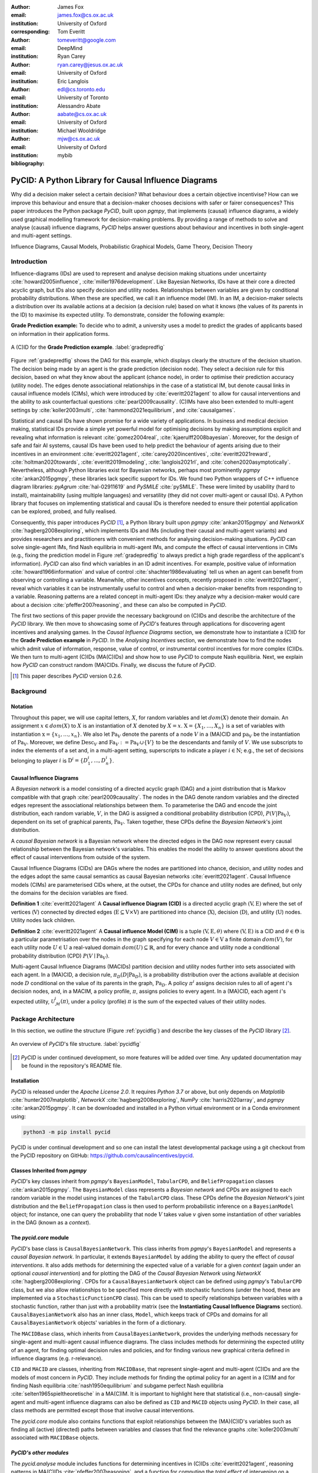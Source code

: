 :author: James Fox
:email: james.fox@cs.ox.ac.uk
:institution: University of Oxford
:corresponding:

:author: Tom Everitt
:email: tomeveritt@google.com
:institution: DeepMind

:author: Ryan Carey
:email: ryan.carey@jesus.ox.ac.uk
:institution: University of Oxford

:author: Eric Langlois
:email: edl@cs.toronto.edu
:institution: University of Toronto

:author: Alessandro Abate
:email: aabate@cs.ox.ac.uk
:institution: University of Oxford

:author: Michael Wooldridge
:email: mjw@cs.ox.ac.uk
:institution: University of Oxford
:bibliography: mybib

------------------------------------------------------
PyCID: A Python Library for Causal Influence Diagrams 
------------------------------------------------------

.. class:: abstract

   Why did a decision maker select a certain decision? What behaviour does a
   certain objective incentivise? How can we improve this behaviour and ensure
   that a decision-maker chooses decisions with safer or fairer consequences?
   This paper introduces the Python package *PyCID*, built upon *pgmpy*, that
   implements (causal) influence diagrams, a widely used graphical modelling framework for 
   decision-making problems. By providing a range of methods to solve and analyse
   (causal) influence diagrams, *PyCID* helps answer questions about behaviour
   and incentives in both single-agent and multi-agent settings.

.. class:: keywords

   Influence Diagrams, Causal Models, Probabilistic Graphical Models, Game Theory, Decision Theory

Introduction
------------
   
Influence-diagrams (IDs) are used to represent and analyse decision making situations under uncertainty :cite:`howard2005influence`, :cite:`miller1976development`. Like Bayesian Networks, IDs have at their core a directed acyclic graph, but IDs also specify decision and utility nodes. Relationships between variables are given by conditional probability distributions. When these are specified, we call it an influence model (IM). In an IM, a decision-maker selects a distribution over its available actions at a decision (a decision rule) based on what it knows (the values of its parents in the ID) to maximise its expected utility. To demonstrate, consider the following example:

**Grade Prediction example:** To decide who to admit, a university uses a model to predict the grades of applicants based on information in their application forms. 

.. figure:: cid_3grade.PNG
   :align: center
   :figclass: bht
   
   A (C)ID for the **Grade Prediction example**. :label:`gradepredfig`

Figure :ref:`gradepredfig` shows the DAG for this example, which displays clearly the structure of the decision situation. The decision being made by an agent is the grade prediction (decision node). They select a decision rule for this decision, based on what they know about the applicant (chance node), in order to optimise their prediction accuracy (utility node). The edges denote associational relationships in the case of a statistical IM, but denote causal links in causal influence models (CIMs), which were introduced by :cite:`everitt2021agent` to allow for causal interventions and the ability to ask counterfactual questions :cite:`pearl2009causality`. (C)IMs have also been extended to multi-agent settings by :cite:`koller2003multi`, :cite:`hammond2021equilibrium`, and :cite:`causalgames`.

.. or causal links depending on whether 


.. the accuracy of this prediction is modelled as a utility node, and 


.. the decision-maker is the prediction model, which selects a decision rule for its grade prediction (decision node, blue rectangle) based on information about the applicant (chance node, white). The model wants to make accurate predictions (utility node, yellow). This example involves a single-agent, but IMs have been extended to multi-agent settings (:cite:`koller2003multi`, :cite:`hammond2021equilibrium`, and :cite:`multidecision`) and causal influence models (CIMs) :cite:`everitt2021agent` allow for causal interventions and the ability to ask counterfactual questions :cite:`pearl2009causality`. 

.. The action A1 is modeled with a decision node (square) and the reward R2 is modeled as a utility node (diamond), while the states are normal chance nodes (rounded edges). Causal links specify that S1 and A1 influence S2, and that S2 determines R2. The information link S1 → A1 specifies that the agent knows the initial state S1 when choosing its action A1.

.. In this example's ID (Figure :ref:`gradepredfig`), the decision-maker is the model, which must decide on a distribution over predicted grades conditional on its observations of gender and high school that achieves the highest expected utility. In Section ..., we shall see that viewing this as a CID 

..    A decision-maker selects a distribution over its available actions at a decision (decision rule) based on what it knows (the values of its parents in the ID) to maximise its expected utility.



.. To demonstrate how an ID represents a decision-making process, consider the following:



.. The university would like the system to make accurate predictions (:math:`Ac`), without treating students differently based on their gender (:math:`Ge`) or race (:math:`R`). 
.. The prediction model uses the gender of the student and the high school (:math:`HS`) they attended to make its grade prediction. 
.. We make the following assumptions:
.. *  Performance at university is evaluated by a student's grades (:math:`Gr`) and this depends on the quality of education (:math:`E`) the student received before university (which depends on the high school they attended). 
.. *  Where a student attended high school is assumed to be impacted by their race, but not by their gender.

.. In this example's ID (Figure ...), the decision-maker is the model, which must decide on a distribution over predicted grades conditional on its observations of gender and high school that achieves the highest expected utility. In Section ..., we shall see that viewing this as a CID 


Statistical and causal IDs have shown promise for a wide variety of applications. In business and medical decision making, statistical IDs provide a simple yet powerful model for optimising decisions by making assumptions explicit and revealing what information is relevant :cite:`gomez2004real`, :cite:`kjaerulff2008bayesian`. Moreover, for the design of safe and fair AI systems, causal IDs have been used to help predict the behaviour of agents arising due to their incentives in an environment :cite:`everitt2021agent`, :cite:`carey2020incentives`, :cite:`everitt2021reward`, :cite:`holtman2020towards`, :cite:`everitt2019modeling`, :cite:`langlois2021rl`, and :cite:`cohen2020asymptotically`. Nevertheless, although Python libraries exist for Bayesian networks, perhaps most prominently *pgmpy* :cite:`ankan2015pgmpy`, these libraries lack specific support for IDs. We found two Python wrappers of C++ influence diagram libraries: *pyAgrum* :cite:`hal-02911619` and *PySMILE* :cite:`pySMILE`. These were limited by usability (hard to install), maintainability (using multiple languages) and versatility (they did not cover multi-agent or causal IDs). A Python library that focuses on implementing statistical and causal IDs is therefore needed to ensure their potential application can be explored, probed, and fully realised.
 
Consequently, this paper introduces *PyCID* [#]_, a Python library built upon *pgmpy* :cite:`ankan2015pgmpy` and *NetworkX* :cite:`hagberg2008exploring`, which implements IDs and IMs (including their causal and multi-agent variants) and provides researchers and practitioners with convenient methods for analysing decision-making situations. *PyCID* can solve single-agent IMs, find Nash equilibria in multi-agent IMs, and compute the effect of causal interventions in CIMs (e.g., fixing the prediction model in Figure :ref:`gradepredfig` to always predict a high grade regardless of the applicant's information). *PyCID* can also find which variables in an ID admit incentives. For example, positive value of information :cite:`howard1966information` and value of control :cite:`shachter1986evaluating` tell us when an agent can benefit from observing or controlling a variable. Meanwhile, other incentives concepts, recently proposed in :cite:`everitt2021agent`, reveal which variables it can be instrumentally useful to control and when a decision-maker benefits from responding to a variable. Reasoning patterns are a related concept in multi-agent IDs: they analyze why a decision-maker would care about a decision :cite:`pfeffer2007reasoning`, and these can also be computed in *PyCID*.
 
The first two sections of this paper provide the necessary background on (C)IDs and describe the architecture of the *PyCID* library. We then move to showcasing some of *PyCID*'s features through applications for discovering agent incentives and analysing games. In the *Causal Influence Diagrams* section, we demonstrate how to instantiate a (C)ID for the **Grade Prediction example** in *PyCID*. In the *Analysing Incentives* section, we demonstrate how to find the nodes which admit value of information, response, value of control, or instrumental control incentives for more complex (C)IDs. We then turn to multi-agent (C)IDs (MA(C)IDs) and show how to use *PyCID* to compute Nash equilibria. Next, we explain how *PyCID* can construct random (MA)CIDs. Finally, we discuss the future of *PyCID*.
   
.. [#] This paper describes *PyCID* version 0.2.6.

Background
----------

Notation
++++++++
Throughout this paper, we will use capital letters, :math:`X`, for random variables and let :math:`dom(X)` denote their domain. An assignment :math:`x \in dom(X)` to :math:`X` is an instantiation of :math:`X` denoted by :math:`X=x`. :math:`\textbf{X} = \{X_1, \dots, X_n\}` is a set of variables with instantiation :math:`\textbf{x} = \{x_1, \dots, x_n\}`. We also let :math:`\textbf{Pa}_V` denote the parents of a node :math:`V` in a (MA)CID and :math:`\textbf{pa}_V` be the instantiation of :math:`\textbf{Pa}_V`. 
Moreover, we define :math:`\textbf{Desc}_V` and :math:`\textbf{Fa}_V := \textbf{Pa}_V \cup \{V\}` to be the descendants and family of :math:`V`. 
We use subscripts to index the elements of a set and, in a multi-agent setting, superscripts to indicate a player :math:`i \in \textbf{N}`; e.g., the set of decisions belonging to player :math:`i` is :math:`\textbf{D}^i=\{D^i_1,...,D^i_n\}`.
   
Causal Influence Diagrams
+++++++++++++++++++++++++

A *Bayesian network* is a model consisting of a directed acyclic graph (DAG) and a joint distribution that is Markov compatible with that graph :cite:`pearl2009causality`. The nodes in the DAG denote random variables and the directed edges represent the associational relationships between them. To parameterise the DAG and encode the joint distribution, each random variable, :math:`V`, in the DAG is assigned a conditional probability distribution (CPD), :math:`P(V\vert \textbf{Pa}_V)`, dependent on its set of graphical parents, :math:`\textbf{Pa}_V`. Taken together, these CPDs define the *Bayesian Network*'s joint distribution. 

A *causal Bayesian network* is a Bayesian network where the directed edges in the DAG now represent every causal relationship between the Bayesian network's variables. This enables the model the ability to answer questions about the effect of causal interventions from outside of the system. 

Causal Influence Diagrams (CIDs) are DAGs where the nodes are partitioned into chance, decision, and utility nodes and the edges adopt the same causal semantics as causal Bayesian networks :cite:`everitt2021agent`. Causal Influence models (CIMs) are parameterised CIDs where, at the outset, the CPDs for chance and utility nodes are defined, but only the domains for the decision variables are fixed.
   
**Definition 1** :cite:`everitt2021agent` A **Causal influence Diagram (CID)** is a directed acyclic graph :math:`(\textbf{V}, \textbf{E})` where the set of vertices (:math:`\textbf{V}`) connected by directed edges (:math:`\textbf{E} \subseteq \textbf{V} \times \textbf{V}`) are partitioned into chance (:math:`\textbf{X}`), decision (:math:`\textbf{D}`), and utility (:math:`\textbf{U}`) nodes. Utility nodes lack children.
   
**Definition 2** :cite:`everitt2021agent` A **Causal influence Model (CIM)** is a tuple :math:`(\textbf{V}, \textbf{E}, \theta)`  where :math:`(\textbf{V}, \textbf{E})` is a CID and :math:`\theta \in \Theta` is a 
particular parametrisation over the nodes in the graph specifying for each node :math:`V \in \textbf{V}` a finite domain :math:`dom(V)`, 
for each utility node :math:`U \in \textbf{U}` a real-valued domain :math:`dom(U) \subseteq \mathbb{R}`, and for every chance and utility node a conditional probability distribution (CPD) :math:`P(V \mid \textbf{Pa}_V)`. 

Multi-agent Causal Influence Diagrams (MACIDs) partition decision and utility nodes further into sets associated with each agent. In a (MA)CID, a decision rule, :math:`\pi_D(D|\textbf{Pa}_D)`, is a probability distribution over the actions available at decision node :math:`D` conditional on the value of its parents in the graph, :math:`\textbf{Pa}_D`. A policy :math:`\pi^i` assigns decision rules to all of agent :math:`i`'s decision nodes, and, in a MACIM, a policy profile, :math:`\pi`, assigns policies to every agent. In a (MA)CID, each agent :math:`i`'s expected utility, :math:`\mathcal{U}^i_{\mathcal{M}}(\pi)`, under a policy (profile) :math:`\pi` is the sum of the expected values of their utility nodes.

Package Architecture
--------------------
   
In this section, we outline the structure (Figure :ref:`pycidfig`) and describe the key classes of the *PyCID* library [#]_.

.. figure:: pycid.PNG
   :align: center
   :figclass: bht
   
   An overview of *PyCID*'s file structure. :label:`pycidfig`

.. [#] *PyCID* is under continued development, so more features will be added over time. Any updated documentation may be found in the repository's README file.

Installation
++++++++++++
   
*PyCID* is released under the *Apache License 2.0*. It requires *Python 3.7* or above, but only depends on *Matplotlib* :cite:`hunter2007matplotlib`, *NetworkX* :cite:`hagberg2008exploring`, *NumPy* :cite:`harris2020array`, and *pgmpy* :cite:`ankan2015pgmpy`. It can be downloaded and installed in a Python virtual environment or in a Conda environment using:
   
.. code-block:: shell
   
   python3 -m pip install pycid
   
   
PyCID is under continual development and so one can install the latest developmental package using a git checkout from the PyCID repository on GitHub: https://github.com/causalincentives/pycid.
   

Classes Inherited from *pgmpy*
+++++++++++++++++++++++++++++++
   
*PyCID*'s key classes inherit from *pgmpy*'s ``BayesianModel``, ``TabularCPD``, and ``BeliefPropagation`` classes :cite:`ankan2015pgmpy`. The ``BayesianModel`` class represents a *Bayesian network* and CPDs are assigned to each random variable in the model using instances of the ``TabularCPD`` class. These CPDs define the *Bayesian Network*'s joint distribution and the ``BeliefPropagation`` class is then used to perform probabilistic inference on a ``BayesianModel`` object; for instance, one can query the probability that node :math:`V` takes value :math:`v` given some instantiation of other variables in the DAG (known as a *context*). 
   
The `pycid.core` module
++++++++++++++++++++++++

*PyCID*'s base class is ``CausalBayesianNetwork``. This class inherits from *pgmpy*'s ``BayesianModel`` and represents a *causal Bayesian network*. In particular, it extends ``BayesianModel`` by adding the ability to query the effect of *causal interventions*. It also adds methods for determining the expected value of a variable for a given *context* (again under an optional *causal intervention*) and for plotting the DAG of the *Causal Bayesian Network* using *NetworkX* :cite:`hagberg2008exploring`. CPDs for a ``CausalBayesianNetwork`` object can be defined using *pgmpy*'s ``TabularCPD`` class, but we also allow relationships to be specified more directly with stochastic functions (under the hood, these are implemented via a ``StochasticFunctionCPD`` class). This can be used to specify relationships between variables with a stochastic function, rather than just with a probability matrix (see the **Instantiating Causal Influence Diagrams** section). ``CausalBayesianNetwork`` also has an inner class, ``Model``, which keeps track of CPDs and domains for all ``CausalBayesianNetwork`` objects' variables in the form of a dictionary.
   
The ``MACIDBase`` class, which inherits from ``CausalBayesianNetwork``, provides the underlying methods necessary for single-agent and multi-agent causal influence diagrams. The class includes methods for determining the expected utility of an agent, for finding optimal decision rules and policies, and for finding various new graphical criteria defined in influence diagrams (e.g. r-relevance). 

``CID`` and ``MACID`` are classes, inheriting from ``MACIDBase``, that represent single-agent and multi-agent (C)IDs and are the models of most concern in *PyCID*. They include methods for finding the optimal policy for an agent in a (C)IM and for finding Nash equilibria :cite:`nash1950equilibrium` and
subgame perfect Nash equilibria :cite:`selten1965spieltheoretische` in a MA(C)IM. It is important to highlight here that statistical (i.e., non-causal) single-agent and multi-agent influence diagrams can also be defined as ``CID`` and ``MACID`` objects using *PyCID*. In their case, all class methods are permitted except those that involve causal interventions.

The `pycid.core` module also contains functions that exploit relationships between the (MA)(C)ID's variables such as finding all (active) (directed) paths between variables and classes that find the relevance graphs :cite:`koller2003multi` associated with ``MACIDBase`` objects.
   
*PyCID's other modules*
+++++++++++++++++++++++
   
The `pycid.analyse` module includes functions for determining incentives in (C)IDs :cite:`everitt2021agent`, reasoning patterns in MA(C)IDs :cite:`pfeffer2007reasoning`, and a function for computing the *total effect* of intervening on a variable with different values. `pycid.examples` contains pre-implemented (C)IDs and MA(C)IDs,
whilst `pycid.random` contains functions for generating random (C)IDs and MA(C)IDs. `pycid.notebooks` contains *jupyter notebooks* with demonstrations of how to use the codebase; these can also be run directly as *Colab notebooks*. Finally, `pycid.tests` houses unit tests for all functions and public class methods.
   
Instantiating Causal Influence Diagrams
---------------------------------------
   
Having covered *PyCID*'s basic library structure, the remaining sections will demonstrate some use cases. We begin, in this section, by instantiating the structure of the simple (C)ID given in the introduction (Figure :ref:`gradepredfig`). For many purposes, including finding incentives, the graph is enough for analysis.
   
A (C)ID for the **Grade Prediction example** is created as an instance of our ``CID`` class. Its initializer takes a list of edges as its first argument and then two more lists specifying the (C)ID's decision and utility nodes. All other nodes introduced in the edge pairs, which are not decision or utility nodes, are chance nodes. For conciseness, we abbreviate and use :math:`P` to denote the prediction model's decision node, :math:`A` for the applicant's information, and :math:`Ac` to denote the accuracy of the predictions:
   
.. code-block:: python
   
   import pycid
   cid = pycid.CID(
      [("A", "P"), ("A", "Ac"), ("P", "Ac")],
      decisions=["P"],
      utilities=["Ac"],
   )
   cid.draw()
   
The ``CID`` class method, `draw`, plots this (C)ID (Figure :ref:`cidfig`) with a drawing convention that matches what is given in Figure :ref:`gradepredfig`'s legend.
   
.. figure:: 3node_cid_cim.PNG
   :align: center
   :figclass: bht
   
   A simple (C)ID (Left) and corresponding CIM (Right) plotted using *PyCID*. :label:`cidfig`
   
To then parameterise this (C)ID as a (C)IM by adding a domain for :math:`P` and CPDs for :math:`A` and :math:`Ac`, we pass keyword arguments to the `add_cpds` method: 
   
.. code-block:: python
   :linenos:
   
      cid.add_cpds(
         A=pycid.discrete_uniform([0, 1]),
         P=[0, 1],
         Ac=lambda a, p: int(a == p),
      )
   
CPDs in *PyCID* can be instantiated directly as ``TabularCPD`` objects, but more often *PyCID*'s ``StochasticFunctionCPD`` subclass is used. This provides multiple ways to easily specify how a chance or utility variable's CPD depends on its parents or follows some distribution and converts that expression into a ``TabularCPD`` object under the hood. On line 2 above, we assign variable :math:`A` a discrete uniform distribution over its domain, :math:`dom(A)=\{0,1\}`; on line 3, we specify :math:`dom(P)=\{0,1\}`; and on the final line, we specify how the value of :math:`Ac` depends on the values of its parents, :math:`A` and :math:`P`. Within the lambda function, other variables are referred to by their lower case form to denote that variable's instantiation. Using a ``CID`` class method, `solve`, we can now solve this (C)IM by finding the agent's optimal decision rule for :math:`P`. This returns the following output, saying that the optimal decision rule for :math:`P` is to choose action 0 (low prediction) when the value of :math:`A` is 0 (the quality of the application is poor), and action 1 (high prediction) when the value of :math:`A` is 1 (the quality of the application is high):
   
.. code-block:: python
   
      {'P': StochasticFunctionCPD<D> 
         {'a': 0}  ->  0
         {'a': 1}  ->  1}
   
If the agent behaves according to this optimal decision rule, we find that their expected utility is 1 using the code below; `expected_utility` accepts optional dictionaries for specifying contexts and causal interventions: 
   
.. code-block:: python
   
      solution = cid.solve() 
      optimal_d_cpd = solution['P']
      cid.add_cpds(optimal_d_cpd)
      cid.expected_utility(context={}, intervention={})

There are several other ways to specify CPDs for variables. For example, on line 1 below, the CPD for :math:`A` is updated to now follow a Bernoulli(0.8) distribution and line 2 specifies that now :math:`Ac` just copies the value of :math:`P` with probability 0.7:

.. code-block:: python
   :linenos:
   
      cid.add_cpds(A=pycid.bernoulli(0.8))
      cid.add_cpds(Ac=lambda a, p: pycid.noisy_copy(p,
                     probability=0.7, domain=[0, 1]))   
         

Analysing Incentives
--------------------
   
In this section, we demonstrate how to use *PyCID* to find which nodes in a single-decision CID admit different types of incentives using their graphical criterion :cite:`everitt2021agent`. In general, a graphical criterion tells you what properties influence models can have based on the influence diagram (i.e, the graph) alone. A graphical criterion takes a graph and several nodes as arguments and returns whether or not the property (in this case the incentive) can occur for those nodes. Incentives are helpful for applications in safety and fairness (:cite:`everitt2021agent`, :cite:`holtman2020towards`), understanding the behaviour of RL algorithms (:cite:`langlois2021rl`, :cite:`everitt2021reward`), and comparing the promise of different AGI safety frameworks :cite:`everitt2019modeling`.
We believe that *PyCID* can further mature these enquiries.
   
*PyCID* currently finds the following incentives in single-decision CIDs using their graphical criteria:
   
*  Value of Information (VoI)
*  Response Incentives (RI)
*  Value of Control (VoC) [#]_ 
*  Instrumental Control Incentives (ICI)
   
.. [#] Nodes can be specified further as admitting indirect or direct Value of Control.
   
.. In this paper, we limit ourselves to describing the intuitive meaning of each of these concepts, and procedures for identifying whether these concepts can arise, based on the graphical structure alone. For formal definitions, we refer the reader to :cite:`everitt2021agent`. Nevertheless, the *PyCID* library also includes functions - `quantitative_voi` and `quantitative_voc` - that use the model (rather than just the graph) to compute the VoI and VoC.

.. Although we refer the interested reader to :cite:`everitt2021agent` for full incentive definitions, we shall provide each incentive's graphical criterion as we demonstrate how to use *PyCID* to find them with the same examples that were used in :cite:`everitt2021agent`. Because :cite:`everitt2021agent` proved that all of these incentives are sound and complete, we can find whether a node admits a certain incentive using just CIDs (not CIMs); however, *PyCID* also provides functions - `quantitative_voi` and `quantitative_voc` - that return the quantitative VoI and VoC of variables in a CIM.

Value of Information (VoI)
++++++++++++++++++++++++++
   
Intuitively, a variable has positive value of information (VoI) if a decision-maker would benefit from observing its value before making a decision:

**VoI Definition:** For a CIM [#]_ :math:`\mathcal{M}`, and a node :math:`X \in \textbf{V} \setminus \textbf{Desc}_D`, let :math:`\mathcal{M}_{X \not\rightarrow D}` and :math:`\mathcal{M}_{X \rightarrow D}` be :math:`\mathcal{M}` modified by respectively removing and adding the edge :math:`X \rightarrow D`. The **value of information** for :math:`X` is then :math:`\underset{\pi}{max}\mathcal{U}^i_{\mathcal{M}_{X \rightarrow D}}(\pi) - \underset{\pi}{max}\mathcal{U}^i_{\mathcal{M}_{X \not\rightarrow D}}(\pi)`.

.. [#] This definition is also valid in (non-causal) statistical influence models.

VoI has been applied to a wide array of problems in economics and computer science :cite:`borgonovo2016sensitivity`. Although *PyCID*'s function `quantitatative_voi` returns the quantitative VoI of a variable in a CIM, for the remainder of this section we shall focus on its graphical criterion, which depends upon which nodes are **requisite** observations in the CID. 
   
**Requisite Observation Graphical Criterion:** Let :math:`\textbf{U}_D \in \textbf{U} \cap \textbf{Desc}_D` be the utility nodes downstream of :math:`D`. An observation :math:`X \in \textbf{Pa}_D` in a single-decision CID is **requisite** if :math:`X \not\perp_{\mathcal{G}} \textbf{U}_D \vert (\textbf{Pa}_D \cup \{D\} \setminus \{X\})` [#]_.
   
**VoI Graphical Criterion**: A single decision CID, :math:`\mathcal{G}`, admits **VoI** for :math:`X \in \textbf{V} \setminus \textbf{Desc}_D` if and only if :math:`X` is a requisite observation in :math:`\mathcal{G}_{X \rightarrow D}`, the graph obtained by adding :math:`X \rightarrow D` to :math:`\mathcal{G}`.
   
.. [#] :math:`X \not\perp_{\mathcal{G}} Y \mid \textbf{W}` denotes that :math:`X` is d-connected to :math:`Y` conditional on the set of nodes in :math:`\textbf{W}` and :math:`X \perp_{\mathcal{G}} Y \mid \textbf{W}` would denote that :math:`X` is d-separated from :math:`Y` conditional on :math:`\textbf{W}` :cite:`pearl2009causality`.

To demonstrate how to find nodes that admit VoI using *PyCID*, we extend the **Grade Prediction example** given in the introduction:
 
**Extended Grade Prediction example:** :cite:`everitt2021agent` The university wants to admit the brightest students using their grade prediction model, but doesn't want to treat students differently based on their gender (:math:`Ge`) or race (:math:`R`). The model uses the gender of the student and the high school (:math:`HS`) they attended to make its grade prediction. We make the following assumptions:

*  Performance at university is evaluated by a student's grades (:math:`Gr`) and this depends on the quality of education (:math:`E`) the student received before university (which depends on the high school they attended). 
*  A student’s high school is assumed to be impacted by their race, but not by their gender.

We want to know whether the predictor is incentivised to behave in a discriminatory manner with respect to the students’ gender or race. A CID for this example is defined below:
   
.. code-block:: python
   
   cid = pycid.CID(
      [
         ("R", "HS"),
         ("HS", "E"),
         ("HS", "P"),
         ("E", "Gr"),
         ("Gr", "Ac"),
         ("Ge", "P"),
         ("P", "Ac"),
      ],
      decisions=["P"],
      utilities=["Ac"],
   )
   
*PyCID* finds that :math:`HS`, :math:`E`, and :math:`Gr` can all have positive VoI for the predictor model (line 1). We can also display this visually (Figure :ref:`cidvoifig`) by passing, as an argument, a lambda function into ``CID``'s `draw_property` method (line 2):
   
.. code-block:: python
   :linenos:
   
      pycid.admits_voi_list(cid, 'P')
      cid.draw_property(lambda node:
            pycid.admits_voi(cid, 'P', node))
   
.. figure:: voi_cid.PNG
      :align: center
      :scale: 70%
      :figclass: bht
   
      A CID for the *Grade prediction example* with the variables that admit VoI in a darker colour, red (plotted using *PyCID*). :label:`cidvoifig`
   
Our implementation of this example in *PyCID* has revealed that there exists a parameterisation of this setup (i.e., a CIM with the given CID) where the model would benefit from knowing the value of one or more of 'High School', 'Education', or the student's true 'Grade' before making a grade prediction.

Response Incentives (RI)
++++++++++++++++++++++++
   
Response incentives (RI) are a related type of incentive and we explain how implementing them in *PyCID* can help improve the fairness of AI systems. A variable admits an (RI) if a decision-maker benefits from making its decision causally responsive to the variable :cite:`everitt2021agent` [#]_. 

.. [#] For a formal definition, we refer the reader to :cite:`everitt2021agent`.
   
**RI Graphical Criterion**: A single decision CID, :math:`\mathcal{G}`, admits a **response incentive** on :math:`X \in \textbf{X}` if and only if there is a directed path :math:`X \dashrightarrow D` in the requisite graph [#]_ :math:`\mathcal{G}_{req}` where :math:`\mathcal{G}_{req}` is the result of removing from :math:`\mathcal{G}` all information links from non-requisite observations.
   
.. [#] A requisite graph is also known as a minimal reduction, trimmed_graph, or d-reduction.
   
To demonstrate how to find the nodes which admit RIs, we will again consider the **Extended Grade Prediction example:**. As we did with VoI, we can list all of the nodes that admit RIs in the CID (line 1) or we can display the result visually (line 2) with the result shown in Figure :ref:`cidrifig` (Left):
   
.. code-block:: python
   :linenos:
   
      pycid.admits_ri_list(cid, 'P')
      cid.draw_property(lambda node:
            pycid.admits_ri(cid, 'P', node))
   
Implementing CIDs in *PyCID* can help suggest how to improve the fairness of AI systems because :cite:`everitt2021agent` argue that an RI on a sensitive attribute can be interpreted as problematic from a fairness perspective. A decision is considered counterfactually unfair if a change to a sensitive attribute, such as race or gender, would change the decision :cite:`Kusner2017`. Therefore, an RI on a sensitive attribute indicates that counterfactual unfairness is incentivised; specifically, it implies that all optimal policies are counterfactually unfair. To mitigate this, :cite:`everitt2021agent` propose redesigning the grade-predictor. By removing the predictor's access to knowledge about the student's high school (i.e., the edge :math:`HS \rightarrow P` ), there will no longer be an RI on a sensitive attribute. The following code trims the edge and shows that now no node admits an RI in the modified CID (Figure :ref:`cidrifig` (Right)):
   
.. code-block:: python
   
   cid.remove_edge('HS', 'P')
   cid.draw_property(lambda node: \ 
         pycid.admits_ri(cid, 'P', node))
   
   
.. figure:: ri_cid.PNG
   :align: center
   :figclass: bht
   
   (Left) The original CID for the **Extended Grade Prediction example:** with the variables that admit an RI in a darker colour, red, and (Right) the modified CID in which now no node admits an RI (plotted using *PyCID*). :label:`cidrifig`
   
   
Value of Control (VoC) and Instrumental Control Incentives (ICI)
++++++++++++++++++++++++++++++++++++++++++++++++++++++++++++++++
   
We now turn to Value of Control (VoC) and Instrumental Control Incentives (ICI) and show that implementing the latter in *PyCID* can help design safer AI systems.  Intuitively, a variable has *positive value of control (VoC)* if a decision-maker could benefit from choosing that variable's value. 

**VoC Definition:** For a CIM :math:`\mathcal{M}`, the **value of control** for a non-decision node :math:`X \in \textbf{V} \setminus \textbf{D}` is :math:`\underset{\pi}{max}\underset{g^X}{max}\mathcal{U}^i_{\mathcal{M}_{g^X}}(\pi) - \underset{\pi}{max}\mathcal{U}^i_{\mathcal{M}}(\pi)`. :math:`\mathcal{M}_{g^X}` denotes the CIM :math:`\mathcal{M}` after intervening on :math:`X` with any CPD, :math:`g^X`, that respects the graph.

**VoC Graphical Criterion**: A single decision CID, :math:`\mathcal{G}`, admits **positive value of control** for a node :math:`X \in \textbf{V} \setminus \{D\}` if and only if there is a directed path :math:`X \dashrightarrow U` in the requisite graph :math:`\mathcal{G}_{req}`.

.. let :math:`\mathcal{M}_{X \not\rightarrow D}` and :math:`\mathcal{M}_{X \rightarrow D}` be :math:`\mathcal{M}` modified by respectively removing and adding the edge :math:`X \rightarrow D`. The **value of information** for :math:`X` is then :math:`\mathcal{U}^i_{\mathcal{M}_{X \rightarrow D}}(\pi) - \mathcal{U}^i_{\mathcal{M}_{X \not\rightarrow D}}(\pi)`.

Although VoC is a useful concept, it does not consider whether it is actually possible for an agent to control that variable. Therefore, :cite:`everitt2021agent` introduce Instrumental Control Incentives, which can be intuitively understood as follows: if the agent got to choose :math:`D` to influence :math:`X` independently of how :math:`D` influences other aspects of the environment, would that choice matter? In other words, is controlling :math:`X` instrumentally useful for maximising utility? The graphical criteria for ICI in a single-decision CID is:
   
**ICI Graphical Criterion**: A single decision CID, :math:`\mathcal{G}`, admits an **instrumental control incentive** on :math:`X \in \textbf{V}` if and only if :math:`\mathcal{G}` has a directed path from the decision :math:`D` to a utility node :math:`U \in \textbf{U}` that passes through :math:`X`.
   
To demonstrate how to find these incentives in *PyCID*, we introduce another example from :cite:`everitt2021agent`.
   
**Content recommendation example:** An AI algorithm has the task of choosing posts (:math:`P`) to show a user, to maximise the user's click rate (:math:`C`). The designers want the algorithm to present content adapted to each user’s original opinions (:math:`O`) to optimize clicks; the algorithm does not know the user's true original opinions, so it instead relies on an approximate model (:math:`M`). However, the designers are worried that the algorithm will use polarising content to influence user opinions (:math:`I`) so that the user clicks more predictably:

.. code-block:: python
   
   cid = pycid.CID(
      [
         ("O", "M"),
         ("O", "I"),
         ("M", "P"),
         ("P", "I"),
         ("I", "C"),
         ("P", "C"),
      ],
      decisions=["P"],
      utilities=["C"],
   )
   
   cid.draw_property(lambda node: \
         pycid.admits_ici(cid, 'P', node))


With RI, we showed that implementing CIDs in *PyCID* can aid the design of fairer systems; with ICI, we demonstrate how *PyCID* can be used to help design safer AI systems. First, we can use analogous functions to what we used for VoI and RI - `pycid.admits_voc_list(cid)` and `pycid.admits_ici_list(cid, 'P')` - to find that :math:`O`, :math:`M`, :math:`I`, and :math:`C` can have positive VoC whilst :math:`I`, :math:`P`, and :math:`C` admit ICI. From this, because :math:`I` (influenced user opinions) admits an instrumental control incentive, we discover that the content recommender may seek to influence that variable to attain utility. :cite:`everitt2021agent` offer an alternative content recommender design that avoids this undesirable behaviour. Instead of being rewarded for the true click-through rate, the content recommender is rewarded for the clicks it would be predicted to have, based on a separately trained model of the user's preferences. The modified CID for this changed model is shown in Figure :ref:`cidicifig` c) where the old utility node :math:`C` (actual clicks) has become :math:`PC` (predicted clicks):
   
.. code-block:: python
   
   cid = pycid.CID(
      [
         ("O", "M"),
         ("O", "I"),
         ("M", "P"),
         ("M", "PC"),
         ("P", "I"),
         ("P", "PC"),
      ],
      decisions=["P"],
      utilities=["PC"],
   )
   
   cid.draw_property(lambda node: \
         pycid.admits_ici(cid, 'P', node))
   
.. figure:: cid_ici.PNG
   :align: center
   :figclass: bht
   
   The original CID for the **Content recommendation example** in (a) with (b) the variables that admit ICI in a darker colour, red, and (c) the modified content recommender's CID in which (d) :math:`I` no longer admits an ICI (plotted using *PyCID*). :label:`cidicifig`
   
   
Multi-agent (Causal) Influence Diagrams
-----------------------------------------
   
In this section, we will show how to instantiate MA(C)IDs/MA(C)IMs in *PyCID* and demonstrate a selection of methods for analysing games (strategic interactions between self-interested players) including strategic relevance :cite:`koller2003multi` and finding Nash equilibria (NE) :cite:`nash1950equilibrium`.

Recall from the *Background* Section that a Multi-agent Causal Influence Diagram/Model (MACID/MACIM) is a simple multi-agent extension of a CID/CIM :cite:`causalgames`. For our purpose, all that's important is that there is now a set of :math:`\textbf{N}` agents and so the decision and utility nodes are partitioned into :math:`\{\textbf{D}^i\}_{i\in \textbf{N}}` and :math:`\{\textbf{U}^i\}_{i\in \textbf{N}}` to correspond to their association with a particular agent :math:`i \in \textbf{N}`. We also again underline that the only difference between statistical multi-agent influence diagrams/models (MAIDs/MAIMs) and MACIDs/MACIMs is that the edges represent every causal relationship between the random variables chosen to be endogenous variables in the model, as opposed to just associational relationships. Nevertheless, because MACIDs subsume MAIDs (in the sense of Pearl's `causal hierarchy` :cite:`pearl2009causality`), everything we can do in a MAID, we can also do in a MACID. Therefore, for the two examples we present here, MAIDs and MACIDs can be viewed as the same. 

To serve as our example, we shall use the Prisoner's Dilemma, which is probably the best known simultaneous and symmetric two-player game:

**Prisoner's Dilemma:** Two prisoners, suspected of committing a robbery together, are isolated and urged to confess. Each is concerned only with getting the shortest possible prison sentence for himself and must decide whether to confess without knowing his partner’s decision. Both prisoners, however, know the consequences of their decisions. Each year spent in prison can be represented as -1 utility and so the payoff matrix for this game (or Normal form) is given in Figure :ref:`pdfig`.

.. figure:: pri_dil.PNG
   :align: center
   :scale: 60%
   :figclass: bht
   
   Normal form game giving the payoffs for each player in Prisoner's dilemma. Player 1 (2) is the row (column) player. :label:`pdfig`

MA(C)IDs and MA(C)IMs are instantiated as ``MACID`` objects with identical syntax to ``CID`` objects except for there being multiple agents and so we can draw them in the same way. Figure :ref:`macidfig` (Left) shows that in *PyCID*, consistent with (C)IDs, decision nodes are drawn as rectangles and utility nodes are drawn as diamonds; however, because we now have more than one player, we reserve colouring to denote agent membership: each agent is assigned a unique colour. Chance nodes remain as grey circle (Figure :ref:`randomfig`):
   
.. code-block:: python
    
   macid = pycid.MACID(
      [
         ("D1", "U1"),
         ("D1", "U2"),
         ("D2", "U1"),
         ("D2", "U2"),
      ],
      # specifies each agent's decision and utility nodes.
      agent_decisions={1: ['D1'], 2: ['D2']},
      agent_utilities={1: ['U1'], 2: ['U2']},
   )
   
   d1_dom = ['c', 'd']   
   d2_dom = ['c', 'd']
   
   agent1_payoff = np.array([[-1, -3], [0, -2]])    
   agent2_payoff = np.transpose(agent1_payoff)
   
   macid.add_cpds(
      D1=d1_dom,
      D2=d2_dom,
      U1=lambda d1, d2: agent1_payoff[d1_dom.index(d1),
                                    d2_dom.index(d2)],
      U2=lambda d1, d2: agent2_payoff[d1_dom.index(d1),
                                    d2_dom.index(d2)]
   )
   macid.draw()

.. figure:: pd_macid_rel.PNG
   :align: center
   :figclass: bht
   
   A MACID for the **Prisoner's Dilemma** (Left) and its corresponding relevance graph (Right) (plotted using *PyCID*). :label:`macidfig`

The following command tells us that the second player (agent) receives expected utility = -3 (i.e., they will spend 3 years in prison) given that player 1 decides to defect and player 2 decides to cooperate. This agrees with the payoff matrix in Figure :ref:`pdfig`:
   
.. code-block:: python
   
   macid.expected_utility(context={'D1':'d', 'D2': 'c'},
                           agent=2)



.. **Advertising example:** An electronics company uses an AI system to automate the advertising of their products to customers online. The products are of different quality (:math:`X`) and the AI must decide (:math:`D^1`) whether to advertise it on an upmarket or downmarket online store. Customers must decide (:math:`D^2`) whether they want to buy the advertised product and they will only be happy (:math:`U^2`) if it is of high quality; however, they can only infer the quality of a product indirectly through where it's advertised. The AI wants to maximise profit (:math:`U^1`) for the company. It is more expensive to advertise a low rather than a high quality product on the upmarket store because one has to pay to get through that store's quality control. It costs the same to advertise any product on the downmarket store.
   
.. .. code-block:: python
   
..    macid = pycid.MACID(
..       [
..          ("X", "D1"),
..          ("X", "U2"),
..          ("X", "U1"),
..          ("D1", "D2"),
..          ("D1", "U1"),
..          ("D2", "U1"),
..          ("D2", "U2"),
..       ],
..       # specifies each agent's decision and utility nodes.
..       agent_decisions={1: ["D1"], 2: ["D2"]},
..       agent_utilities={1: ["U1"], 2: ["U2"]},
..    )
   
..    macid.draw()
   
.. .. figure:: macid_relevance.PNG
..    :align: center
..    :figclass: bht
   
..    A MACID for the **Advertising example** (Left) and its corresponding relevance graph (Right) (plotted using *PyCID*). :label:`macidfig`
   
.. Figure :ref:`macidfig` (Left) shows that in *PyCID*, consistent with CIDs, chance nodes in MACIDs are drawn as circles, decision nodes are drawn as rectangles, and utility nodes are drawn as diamonds. However, because we now have more than one player, we reserve colouring to denote agent membership; each agent is assigned a unique colour.
   
Strategic relevance is a useful concept for analysing decisions made in games; it asks which other decisions' decision rules need to be already be known before we can optimise a particular decision rule. :cite:`koller2003multi` introduced the graphical criterion *s-reachability* for determining this from the graph:
   
**S-reachability Graphical Criterion**: Another decision node :math:`D'` is **s-reachable** from a decision :math:`D \in \textbf{D}^i` in a MA(C)ID, :math:`\mathcal{M} = (\textbf{N}, \textbf{V}, \textbf{E})`, if a newly added parent :math:`\hat{D'}` of :math:`D'` satisfies :math:`\hat{D'} \not\perp_{\mathcal{G}} \textbf{U}^i \cap \textbf{Desc}_{D} \mid \textbf{Fa}_{D}`. 
   
Using *PyCID*, lines 1 and 2 below evaluate to `True`, which tells us that each decision strategically relies on the other; each prisoner would be better off knowing the other prisoner's policy before deciding on their own action. Line 3 plots the MACID's relevance graph :cite:`koller2003multi`, which shows this visually (Figure :ref:`macidfig` Right):
   
.. code-block:: python
   :linenos:
   
      macid.is_r_reachable('D1', 'D2')
      macid.is_r_reachable('D2', 'D1')
      pycid.RelevanceGraph(macid).draw()
   

.. Game Theory in Multi-agent (Causal) Influence Models
.. +++++++++++++++++++++++++++++++++++++++++++++++++++++

.. In this section, we show how to parameterise a MACID as a MACIM using the Prisoner's Dilemma, which is probably the best known simultaneous and symmetric two-player game. Next, we will show how to compute Nash equilibria.
   
.. **Prisoner's Dilemma:** Two prisoners, suspected of committing a robbery together, are isolated and urged to confess.
.. Each is concerned only with getting the shortest possible prison sentence for himself and each must decide whether to confess without knowing his partner’s decision. Both prisoners, however, know the consequences of their decisions. Each year spent in prison can be represented as -1 utility and so the payoff matrix for this game (or Normal form) is given in Figure :ref:`pdfig`.

.. .. figure:: pri_dil.PNG
..    :align: center
..    :scale: 60%
..    :figclass: bht
   
..    Normal form game giving the payoffs for each player in Prisoner's dilemma. Player 1 (2) is the row (column) player. :label:`pdfig`
   
.. .. code-block:: python
    
..    macid = pycid.MACID(
..       [
..          ("D1", "U1"),
..          ("D1", "U2"),
..          ("D2", "U1"),
..          ("D2", "U2"),
..       ],
..       agent_decisions={1: ['D1'], 2: ['D2']},
..       agent_utilities={1: ['U1'], 2: ['U2']},
..    )
   
..    d1_dom = ['c', 'd']   
..    d2_dom = ['c', 'd']
   
..    agent1_payoff = np.array([[-1, -3], [0, -2]])    
..    agent2_payoff = np.transpose(agent1_payoff)
   
..    macid.add_cpds(
..       D1=d1_dom,
..       D2=d2_dom,
..       U1=lambda d1, d2: agent1_payoff[d1_dom.index(d1),
..                                     d2_dom.index(d2)],
..       U2=lambda d1, d2: agent2_payoff[d1_dom.index(d1),
..                                     d2_dom.index(d2)]
..    )
   
.. We can draw the MACID in the same way as for CIDs:
   
.. .. code-block:: python
   
..    macid.draw()
   

We now turn to finding NE in games. We use :math:`\pi_{\textbf{A}}` to denote player :math:`i`'s set of decision rules for decisions :math:`\textbf{A} \subseteq \textbf{D}^i`, given a partial policy profile :math:`\pi_{-\textbf{A}}` over all of the other decision nodes in a MA(C)ID, :math:`\mathcal{M}`. We write :math:`\mathcal{U}^i_{\mathcal{M}}(\pi_{\textbf{A}}, \pi_{\textbf{-A}})` to denote the expected utility for player :math:`i` under the policy profile :math:`\pi = (\pi_{\textbf{A}}, \pi_{\textbf{-A}})`.

**Definition:** :cite:`koller2003multi` A full policy profile :math:`\pi` is a **Nash equilibrium (NE)** in a MA(C)IM :math:`\mathcal{M}` if, for every player :math:`i \in \textbf{N}`, :math:`\mathcal{U}^i_\mathcal{M}(\pi^i, \pi^{-i}) \geq \mathcal{U}^i_\mathcal{M}(\hat{\pi}^i, \pi^{-i})` for all :math:`\hat{\pi}^i \in \Pi^i`.
   
To find all pure NE in the MA(C)IM corresponding to the Prisoner's dilemma:
   
.. code-block:: python
   
   macid.get_all_pure_ne()
   
This method returns a list of all pure NE in the MA(C)ID. Each NE comes as a list of ``StochasticFunctionCPD`` objects, one for each decision node in the MA(C)ID:
   
.. code-block:: python
   
   [[StochasticFunctionCPD<D1> 
      {}  ->  d,
   StochasticFunctionCPD<D2> 
      {}  ->  d]]
   
In the Prisoner's dilemma, there is only one NE and this involves both players defecting. We can then find that the expected utility for each agent is -2 under this NE joint policy profile:
   
.. code-block:: python
   
   all_pure_ne = macid.get_all_pure_ne()
   macid.add_cpds(*all_pure_ne[0])
   macid.expected_utility({}, agent=1)
   macid.expected_utility({}, agent=2)
   
   
*PyCID* can also be used to find subgame perfect NE (SPE) :cite:`selten1965spieltheoretische`. A SPE is a NE where no player makes a *non-credible threat* - an action that, if the player is rational, they would never actually carry out. 

**Definition:** :cite:`hammond2021equilibrium` A full policy profile :math:`\pi` is a **subgame perfect equilibrium (SPE)** in a MA(C)IM :math:`\mathcal{M}` if :math:`\pi` is an NE in every MAIM subgame [#]_ of :math:`\mathcal{M}`.
      
   .. [#] We refer the interested reader to :cite:`hammond2021equilibrium` for a definition of a MAIM subgame.

The **Prisoner's dilemma** MAIM has no proper MAIM subgames and so the NE we found above is (trivially) also a SPE. Therefore, to demonstrate how *PyCID* distinguishes between NE and SPE, we use the following example:

**Taxi Competition example:** Two autonomous taxis, operated by different companies, are driving along a road with two hotels located next to one another - one expensive and one cheap. Each taxi must decide (one first, then the other) which hotel to stop in front of, knowing that it will likely receive a higher tip from guests of the expensive hotel. However, if both taxis choose the same location, this will reduce each taxi's chance of being chosen by that hotel's guests. The payoffs for each player are shown in Figure :ref:`taxipofig` and the MACIM for this example is instantiated in *PyCID* below

.. figure:: taxi_payoffs.PNG
   :align: center
   :figclass: bht
   
   Payoff matrices for taxi 1 (left) and taxi 2 (right) for the **Taxi Competition example**. :label:`taxipofig`

.. code-block:: python  

   macid = MACID( 
      [("D1", "D2"), ("D1", "U1"), ("D1", "U2"), 
      ("D2", "U2"), ("D2", "U1")],
      agent_decisions={1: ["D1"], 2: ["D2"]},
      agent_utilities={1: ["U1"], 2: ["U2"]},
   )

   d1_dom = ["e", "c"]
   d2_dom = ["e", "c"]
   agent1_payoff = np.array([[2, 5], [3, 1]])
   agent2_payoff = agent1_payoff.T

   macid.add_cpds(
      D1=d1_dom,
      D2=d2_dom,
      U1=lambda d1, d2: agent1_payoff[d1_dom.index(d1), \
                                     d2_dom.index(d2)],
      U2=lambda d1, d2: agent2_payoff[d1_dom.index(d1), \
                                     d2_dom.index(d2)],
   )

.. figure:: macid_taxi.PNG
   :align: center
   :figclass: bht
   
   A MA(C)ID for the **Taxi Competition example** and its corresponding relevance graph (plotted using *PyCID*). :label:`taxifig`
 
This MA(C)IM has three pure NE, which are found using `macid.get_all_pure_ne()`. We can also find the decision nodes in each MAID subgame (see :cite:`hammond2021equilibrium`), the decision nodes that can be optimised independently from the rest:
 
.. code-block:: python
 
   macid.decs_in_each_maid_subgame()
   [{'D2'}, {'D1', 'D2'}]
 
We can find the NE in the only proper subgame:

.. code-block:: python

   macid.get_all_pure_ne_in_sg(decisions_in_sg=['D2'])

and finally all SPE in the MA(C)IM. The **Taxi Competition example**'s MACIM has only one pure SPE:

.. code-block:: python

   macid.get_all_pure_spe()

.. code-block:: python

   [[StochasticFunctionCPD<D2> 
      {'d1': 'c'}  ->  e
      {'d1': 'e'}  ->  c,
   StochasticFunctionCPD<D1> 
      {}  ->  e]]
   

Random (C)IDs and MA(C)IDs
---------------------------
   
*PyCID* has other features that can be useful for researchers. In particular, the library contains functions for instantiating random (MA)(C)IDs. This is useful for estimating the average properties of graphs, or for finding a counterexample to some conjecture. The first example below finds and plots a random 10-node, single-agent (C)ID with two decision nodes and three utility nodes. The second example finds and plots a random 12-node MA(C)ID with two agents. The first agent has one decision and two utility nodes, the second agent has three decisions and two utility nodes. In both these examples, we set the `add_cpds` flag to `False` to create non-parameterised (MA)(C)IDs. If one sets this flag to `True`, each chance and utility node is assigned a random CPD, and each decision node a domain to instantiate a (MA)CIM.
One can also force every agent in the (MA)(C)ID to have sufficient recall; an agent has sufficient recall if the relevance graph restricted to include just that agent's decision nodes is acyclic. This can be useful for certain incentives analyses :cite:`multidecision`. The `edge_density` and `max_in_degree` parameters set the density of edges in the (MA)(C)ID's DAG as a proportion of the maximum possible number (:math:`n \times (n-1)/2`) and the maximum number of edges incident to a node in the DAG. To find a (MA)(C)ID that meets all of the specified constraints, *PyCID* uses rejection sampling and so `max_resampling_attempts` specifies the number of samples to try before timing out:
   
.. code-block:: python
   
   cid = pycid.random_cid(
      number_of_nodes=10,
      number_of_decisions=2,
      number_of_utilities=3,
      add_cpds=False,
      sufficient_recall=False,
      edge_density=0.4,
      max_in_degree=5,
      max_resampling_attempts=100,
   )
   cid.draw()
   
   macid = pycid.random_macid(
      number_of_nodes=12,
      agent_decisions_num=(1, 3),
      agent_utilities_num=(2, 2),
      add_cpds=False,
      sufficient_recall=False,
      edge_density=0.4,
      max_in_degree=5,
      max_resampling_attempts=500,
   )
   macid.draw()
   
.. figure:: random_cid.PNG
   :align: center
   :figclass: bht
   
   A random (C)ID and MA(C)ID created in *PyCID*. :label:`randomfig`
    

Conclusions and Future Directions
---------------------------------
   
*PyCID* is a Python library for solving and analysing single-agent and multi-agent (causal) influence diagrams. Several key classes - ``CausalBayesianNetwork``, ``CID``, and ``MACID`` - enable decision problems to be solved and the effects of causal interventions to be studied whilst *PyCID*'s analysis functions can find graphical properties such as incentives in CIDs and reasoning patterns in MACIDs. This makes *PyCID* a customizable, but powerful library for testing research ideas and exploring applications. Moreover, implementing examples programmatically can substantiate the claims made by ID researchers about the benefit of their work; one can assess how different quantities vary over the parameter space or empirically verify complexity results :cite:`causalgames`. Single-agent and multi-agent (causal) influence diagrams are an area of active research, so as theory develops, the *PyCID* library will also grow. Extensions will likely include:
   
*  Support for finding incentives in multi-decision CIDs :cite:`multidecision`.
*  Support for Structural Causal Models :cite:`pearl2009causality` and therefore also quantitative RI and ICI.
*  More game-theoretic concepts (e.g. more equilibrium concepts).
*  Support for multi-agent incentives. 
   
In this paper, we have demonstrated the usefulness of *PyCID* by focusing on causal influence diagrams; however, this library is also well suited for working with statistical influence diagrams. The development team would like to invite researchers from any domain to use *PyCID* to test the package for diverse applications, to contribute new methods and functions, and to join our Causal Incentives Working Group: https://causalincentives.com/. The *PyCID* repository is available on GitHub under our working group's organization: https://github.com/causalincentives/pycid. 

Acknowledgements 
-----------------
   
Fox acknowledges the support of the EPSRC Centre for Doctoral Training in Autonomous Intelligent Machines and Systems (Reference: EP/S024050/1).
